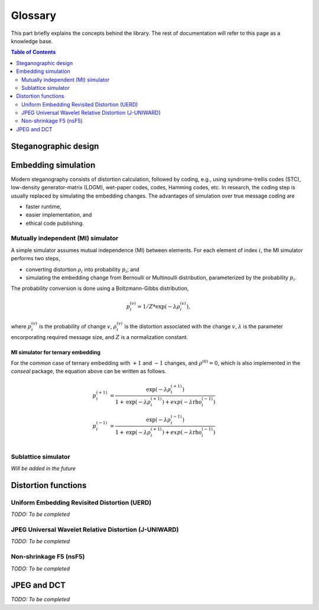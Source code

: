 Glossary
===================================

This part briefly explains the concepts behind the library.
The rest of documentation will refer to this page as a knowledge base.

.. contents:: Table of Contents
   :local:
   :depth: 2

Steganographic design
---------------------

Embedding simulation
--------------------

Modern steganography consists of distortion calculation,
followed by coding, e.g., using syndrome-trellis codes (STC),
low-density generator-matrix (LDGM), wet-paper codes, codes, Hamming codes, etc.
In research, the coding step is usually replaced by simulating the embedding changes.
The advantages of simulation over true message coding are

- faster runtime,
- easier implementation, and
- ethical code publishing.

Mutually independent (MI) simulator
^^^^^^^^^^^^^^^^^^^^^^^^^^^^^^^^^^^

A simple simulator assumes mutual independence (MI) between elements.
For each element of index :math:`i`, the MI simulator performs two steps,

- converting distortion :math:`\rho_i` into probability :math:`p_i`; and
- simulating the embedding change from Bernoulli or Multinoulli distribution, parameterized by the probability :math:`p_i`.

The probability conversion is done using a Boltzmann-Gibbs distribution,

.. math::
   p_i^{(v)} = 1 / Z * \text{exp}( - \lambda \rho_i^{(v)}),

where :math:`p_i^{(v)}` is the probability of change :math:`v`,
:math:`\rho_i^{(v)}` is the distortion associated with the change :math:`v`,
:math:`\lambda` is the parameter encorporating required message size,
and :math:`Z` is a normalization constant.


MI simulator for ternary embedding
""""""""""""""""""""""""""""""""""

For the common case of ternary embedding with
:math:`+1` and :math:`-1` changes, and
:math:`\rho^{(0)}=0`,
which is also implemented in the `conseal` package,
the equation above can be written as follows.

.. math::
   p_i^{(+1)} &= \frac{\text{exp}( - \lambda \rho_i^{(+1)})}{1+\text{exp}(-\lambda \rho_i^{(+1)})+exp(-\lambda \text{rho}_i^{(-1)})} \\
   p_i^{(-1)} &= \frac{\text{exp}( - \lambda \rho_i^{(-1)})}{1+\text{exp}(-\lambda \rho_i^{(+1)})+exp(-\lambda \text{rho}_i^{(-1)})} \\


Sublattice simulator
^^^^^^^^^^^^^^^^^^^^

*Will be added in the future*


Distortion functions
--------------------

Uniform Embedding Revisited Distortion (UERD)
^^^^^^^^^^^^^^^^^^^^^^^^^^^^^^^^^^^^^^^^^^^^^

*TODO: To be completed*

JPEG Universal Wavelet Relative Distortion (J-UNIWARD)
^^^^^^^^^^^^^^^^^^^^^^^^^^^^^^^^^^^^^^^^^^^^^^^^^^^^^^

*TODO: To be completed*

Non-shrinkage F5 (nsF5)
^^^^^^^^^^^^^^^^^^^^^^^

*TODO: To be completed*


JPEG and DCT
------------

*TODO: To be completed*
